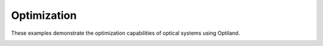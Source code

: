 Optimization
============

These examples demonstrate the optimization capabilities of optical systems using Optiland.

.. _gallery_optimization:

.. nbgallery::
    optimization/rms_spot_size
    optimization/wavefront_error
    optimization/chromatic_aberration
    optimization/undo
    optimization/pickups
    optimization/constrained
    optimization/global
    optimization/asphere
    optimization/freeform
